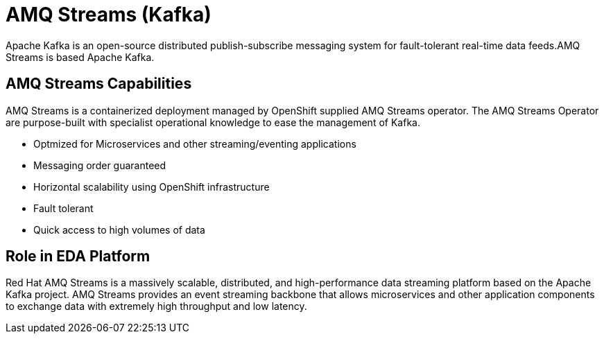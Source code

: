 :doctype: book
:icons: font
:hide-uri-scheme:

= AMQ Streams (Kafka)

Apache Kafka is an open-source distributed publish-subscribe messaging system for fault-tolerant real-time data feeds.AMQ Streams is based Apache Kafka.

== AMQ Streams Capabilities

AMQ Streams is a containerized deployment managed by OpenShift supplied AMQ Streams operator. The AMQ Streams Operator are purpose-built with specialist operational knowledge to ease the management of Kafka.

- Optmized for Microservices and other streaming/eventing applications
- Messaging order guaranteed
- Horizontal scalability using OpenShift infrastructure
- Fault tolerant 
- Quick access to high volumes of data

== Role in EDA Platform

Red Hat AMQ Streams is a massively scalable, distributed, and high-performance data streaming platform based on the Apache Kafka project. AMQ Streams provides an event streaming backbone that allows microservices and other application components to exchange data with extremely high throughput and low latency. 

